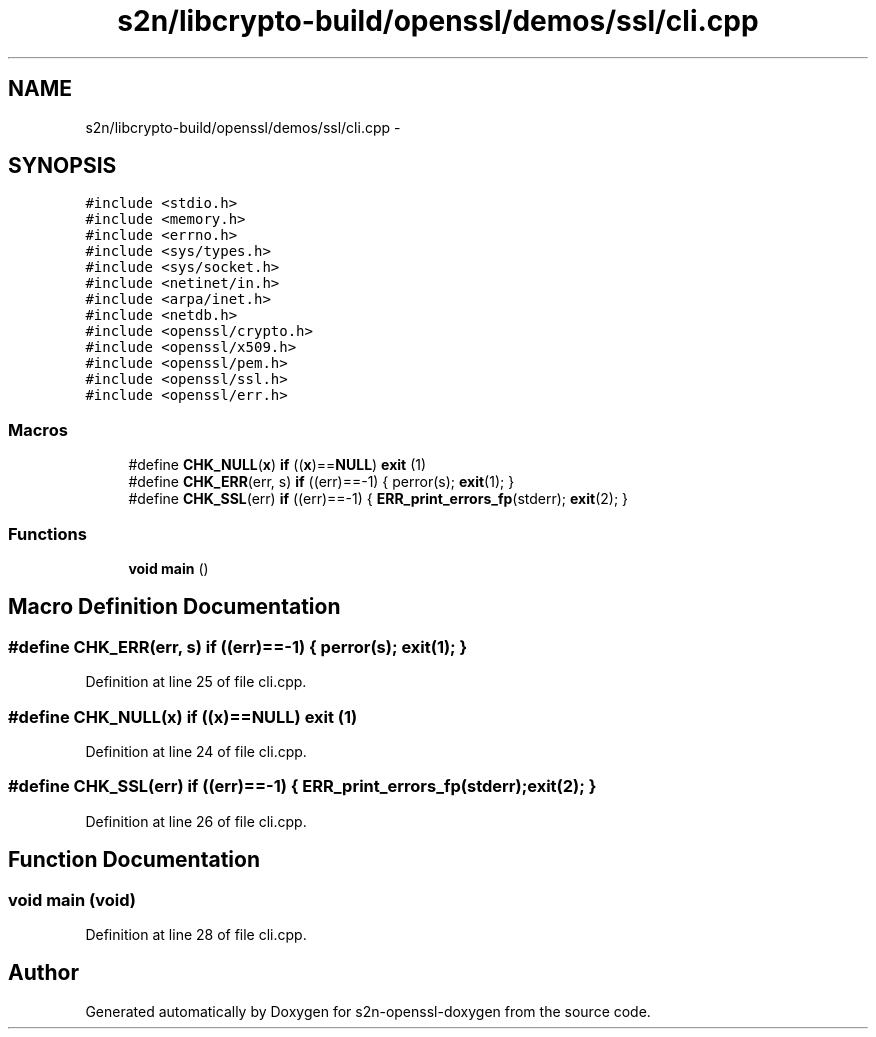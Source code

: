 .TH "s2n/libcrypto-build/openssl/demos/ssl/cli.cpp" 3 "Thu Jun 30 2016" "s2n-openssl-doxygen" \" -*- nroff -*-
.ad l
.nh
.SH NAME
s2n/libcrypto-build/openssl/demos/ssl/cli.cpp \- 
.SH SYNOPSIS
.br
.PP
\fC#include <stdio\&.h>\fP
.br
\fC#include <memory\&.h>\fP
.br
\fC#include <errno\&.h>\fP
.br
\fC#include <sys/types\&.h>\fP
.br
\fC#include <sys/socket\&.h>\fP
.br
\fC#include <netinet/in\&.h>\fP
.br
\fC#include <arpa/inet\&.h>\fP
.br
\fC#include <netdb\&.h>\fP
.br
\fC#include <openssl/crypto\&.h>\fP
.br
\fC#include <openssl/x509\&.h>\fP
.br
\fC#include <openssl/pem\&.h>\fP
.br
\fC#include <openssl/ssl\&.h>\fP
.br
\fC#include <openssl/err\&.h>\fP
.br

.SS "Macros"

.in +1c
.ti -1c
.RI "#define \fBCHK_NULL\fP(\fBx\fP)   \fBif\fP ((\fBx\fP)==\fBNULL\fP) \fBexit\fP (1)"
.br
.ti -1c
.RI "#define \fBCHK_ERR\fP(err,  s)   \fBif\fP ((err)==\-1) { perror(s); \fBexit\fP(1); }"
.br
.ti -1c
.RI "#define \fBCHK_SSL\fP(err)   \fBif\fP ((err)==\-1) { \fBERR_print_errors_fp\fP(stderr); \fBexit\fP(2); }"
.br
.in -1c
.SS "Functions"

.in +1c
.ti -1c
.RI "\fBvoid\fP \fBmain\fP ()"
.br
.in -1c
.SH "Macro Definition Documentation"
.PP 
.SS "#define CHK_ERR(err, s)   \fBif\fP ((err)==\-1) { perror(s); \fBexit\fP(1); }"

.PP
Definition at line 25 of file cli\&.cpp\&.
.SS "#define CHK_NULL(\fBx\fP)   \fBif\fP ((\fBx\fP)==\fBNULL\fP) \fBexit\fP (1)"

.PP
Definition at line 24 of file cli\&.cpp\&.
.SS "#define CHK_SSL(err)   \fBif\fP ((err)==\-1) { \fBERR_print_errors_fp\fP(stderr); \fBexit\fP(2); }"

.PP
Definition at line 26 of file cli\&.cpp\&.
.SH "Function Documentation"
.PP 
.SS "\fBvoid\fP main (\fBvoid\fP)"

.PP
Definition at line 28 of file cli\&.cpp\&.
.SH "Author"
.PP 
Generated automatically by Doxygen for s2n-openssl-doxygen from the source code\&.
